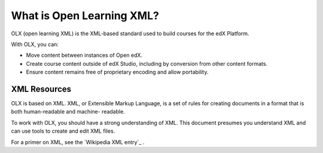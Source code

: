 What is Open Learning XML?
###########################

OLX (open learning XML) is the XML-based standard used to build courses for the
edX Platform.

With OLX, you can:

* Move content between instances of Open edX.
* Create course content outside of edX Studio, including by conversion from
  other content formats.
* Ensure content remains free of proprietary encoding and allow portability.

XML Resources
**************

OLX is based on XML. XML, or Extensible Markup Language, is a set of rules
for creating documents in a format that is both human-readable and machine-
readable.

To work with OLX, you should have a strong understanding of XML. This
document presumes you understand XML and can use tools to create and edit XML
files.

For a primer on XML, see the `Wikipedia XML entry`_ .
